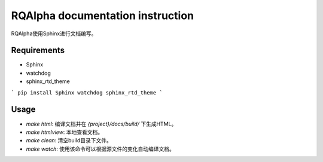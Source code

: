 
=================================
RQAlpha documentation instruction
=================================


RQAlpha使用Sphinx进行文档编写。


Requirements
------------

*   Sphinx
*   watchdog
*   sphinx_rtd_theme


```
pip install Sphinx watchdog sphinx_rtd_theme
```

Usage
-----

*   `make html`: 编译文档并在 `{project}/docs/build/` 下生成HTML。
*   `make htmlview`: 本地查看文档。
*   `make clean`: 清空build目录下文件。
*   `make watch`: 使用该命令可以根据源文件的变化自动编译文档。
